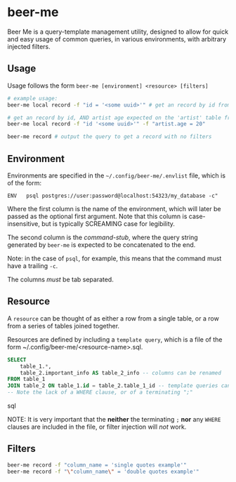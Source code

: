 * beer-me

Beer Me is a query-template management utility, designed to allow for quick and easy usage
of common queries, in various environments, with arbitrary injected filters.

** Usage
Usage follows the form =beer-me [environment] <resource> [filters]=

#+begin_src bash
  # example usage:
  beer-me local record -f "id = '<some uuid>'" # get an record by id from the 'local' environment/db

  # get an record by id, AND artist age expected on the 'artist' table from the  env/db
  beer-me local record -f "id '<some uuid>'" -f "artist.age = 20"

  beer-me record # output the query to get a record with no filters
#+end_src


** Environment
Environments are specified in the =~/.config/beer-me/.envlist= file, which is of the form:
#+begin_src
  ENV	psql postgres://user:password@localhost:54323/my_database -c"
#+end_src

Where the first column is the name of the environment, which will later be passed as the optional first argument.
Note that this column is case-insensitive, but is typically SCREAMING case for legibility.

The second column is the /command-stub/, where the query string generated by =beer-me=
is expected to be concatenated to the end.

Note: in the case of =psql=, for example, this means that the command must have a trailing =-c=.

The columns /must/ be tab separated.

** Resource
A =resource= can be thought of as either a row from a single table,
or a row from a series of tables joined together.

Resources are defined by including a ~template query~,  which is a file of the form
~/.config/beer-me/<resource-name>.sql.

#+begin_src sql
SELECT
    table_1.*,
    table_2.important_info AS table_2_info -- columns can be renamed
FROM table_1
JOIN table_2 ON table_1.id = table_2.table_1_id -- template queries can include joins
-- Note the lack of a WHERE clause, or of a terminating ";"
#+end_src sql

NOTE:
It is very important that the *neither* the terminating =;= *nor* any =WHERE= clauses
are included in the file, or filter injection will /not/ work.

** Filters
#+begin_src bash
  beer-me record -f "column_name = 'single quotes example'"
  beer-me record -f "\"column_name\" = 'double quotes example'"
#+end_src

